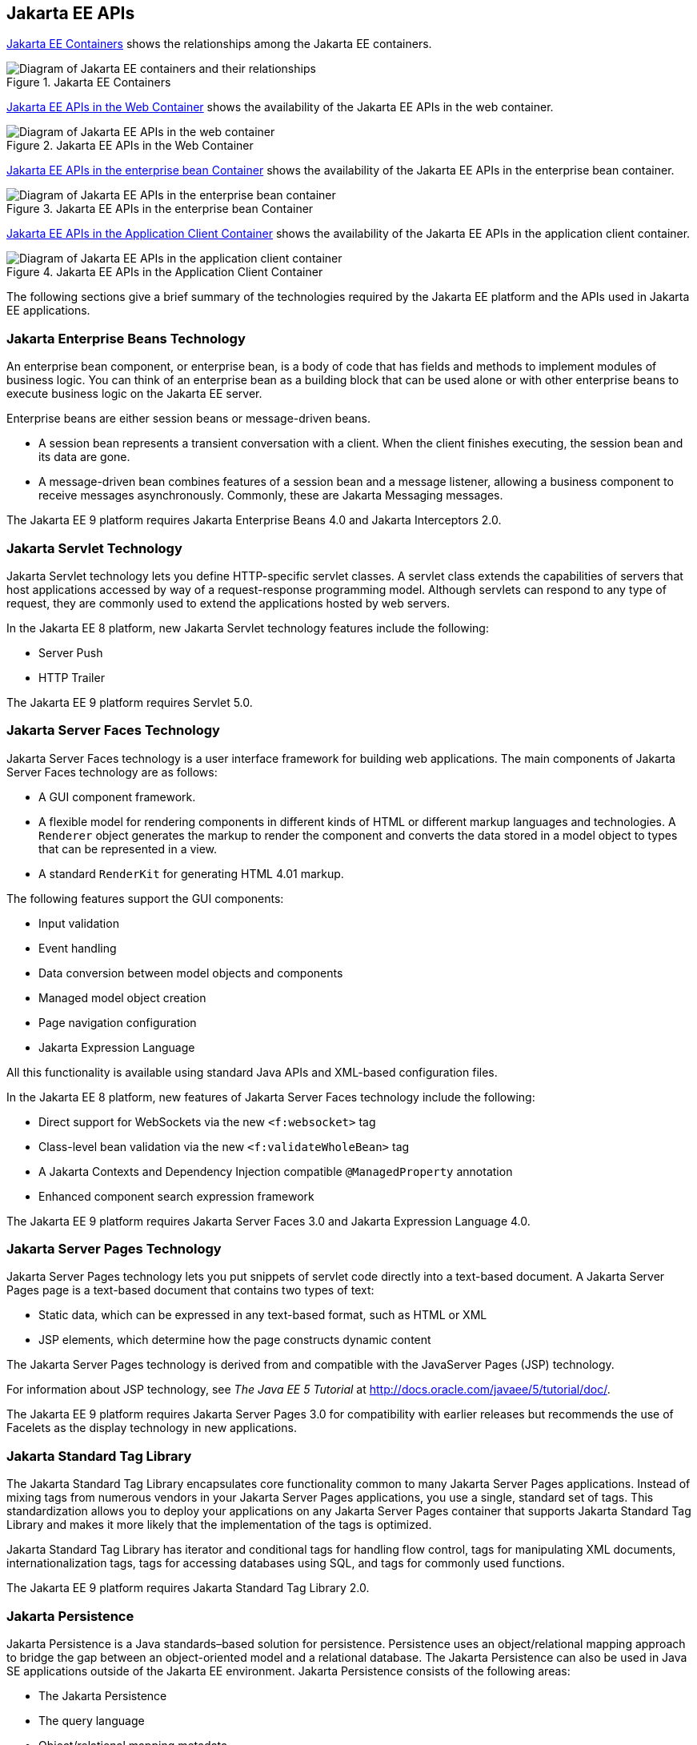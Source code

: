 == Jakarta EE APIs


<<jakarta-ee-containers-2>> shows the relationships among the Jakarta EE
containers.

[[jakarta-ee-containers-2]]
image::jakartaeett_dt_006.svg["Diagram of Jakarta EE containers and their relationships", title="Jakarta EE Containers"]

<<jakarta-ee-apis-in-the-web-container>> shows the availability of the
Jakarta EE APIs in the web container.

[[jakarta-ee-apis-in-the-web-container]]
image::jakartaeett_dt_007.svg["Diagram of Jakarta EE APIs in the web container", title="Jakarta EE APIs in the Web Container"]

<<jakarta-ee-apis-in-the-enterprise-bean-container>> shows the
availability of the Jakarta EE APIs in the enterprise bean container.

[[jakarta-ee-apis-in-the-enterprise-bean-container]]
image::jakartaeett_dt_008.svg[ "Diagram of Jakarta EE APIs in the enterprise bean container"y, title="Jakarta EE APIs in the enterprise bean Container"]

<<jakarta-ee-apis-in-the-application-client-container>> shows the
availability of the Jakarta EE APIs in the application client
container.

[[jakarta-ee-apis-in-the-application-client-container]]
image::jakartaeett_dt_009.svg["Diagram of Jakarta EE APIs in the application client container", title="Jakarta EE APIs in the Application Client Container"]


The following sections give a brief summary of the technologies
required by the Jakarta EE platform and the APIs used in Jakarta EE
applications.

=== Jakarta Enterprise Beans Technology

An enterprise bean component, or enterprise bean, is a body of code
that has fields and methods to implement modules of business logic. You
can think of an enterprise bean as a building block that can be used
alone or with other enterprise beans to execute business logic on the
Jakarta EE server.

Enterprise beans are either session beans or message-driven beans.

* A session bean represents a transient conversation with a client.
When the client finishes executing, the session bean and its data are
gone.

* A message-driven bean combines features of a session bean and a
message listener, allowing a business component to receive messages
asynchronously. Commonly, these are Jakarta Messaging messages.

The Jakarta EE 9 platform requires Jakarta Enterprise Beans 4.0 and
Jakarta Interceptors 2.0.

=== Jakarta Servlet Technology

Jakarta Servlet technology lets you define HTTP-specific servlet
classes. A servlet class extends the capabilities of servers that host
applications accessed by way of a request-response programming model.
Although servlets can respond to any type of request, they are commonly
used to extend the applications hosted by web servers.

In the Jakarta EE 8 platform, new Jakarta Servlet technology features
include the following:

* Server Push
* HTTP Trailer

The Jakarta EE 9 platform requires Servlet 5.0.

=== Jakarta Server Faces Technology

Jakarta Server Faces technology is a user interface framework for building web
applications. The main components of Jakarta Server Faces technology are as
follows:

* A GUI component framework.

* A flexible model for rendering components in different kinds of HTML
or different markup languages and technologies. A `Renderer` object
generates the markup to render the component and converts the data
stored in a model object to types that can be represented in a view.

* A standard `RenderKit` for generating HTML 4.01 markup.

The following features support the GUI components:

* Input validation
* Event handling
* Data conversion between model objects and components
* Managed model object creation
* Page navigation configuration
* Jakarta Expression Language

All this functionality is available using standard Java APIs and
XML-based configuration files.

In the Jakarta EE 8 platform, new features of Jakarta Server Faces technology
include the following:

* Direct support for WebSockets via the new `<f:websocket>` tag
* Class-level bean validation via the new `<f:validateWholeBean>` tag
* A Jakarta Contexts and Dependency Injection compatible
`@ManagedProperty` annotation
* Enhanced component search expression
framework

The Jakarta EE 9 platform requires Jakarta Server Faces 3.0 and Jakarta
Expression Language 4.0.

=== Jakarta Server Pages Technology

Jakarta Server Pages technology lets you put snippets of servlet code
directly into a text-based document. A Jakarta Server Pages page is a
text-based document that contains two types of text:

* Static data, which can be expressed in any text-based format, such as
HTML or XML

* JSP elements, which determine how the page constructs dynamic content

The Jakarta Server Pages technology is derived from and compatible with
the JavaServer Pages (JSP) technology. 

For information about JSP technology, see _The Java EE 5 Tutorial_ at
http://docs.oracle.com/javaee/5/tutorial/doc/[^].

The Jakarta EE 9 platform requires Jakarta Server Pages 3.0 for compatibility
with earlier releases but recommends the use of Facelets as the display
technology in new applications.

=== Jakarta Standard Tag Library

The Jakarta Standard Tag Library encapsulates core functionality common
to many Jakarta Server Pages applications. Instead of mixing tags from
numerous vendors in your Jakarta Server Pages applications, you use a
single, standard set of tags. This standardization allows you to deploy
your applications on any Jakarta Server Pages container that supports
Jakarta Standard Tag Library and makes it more likely that the
implementation of the tags is optimized.

Jakarta Standard Tag Library has iterator and conditional tags for
handling flow control, tags for manipulating XML documents,
internationalization tags, tags for accessing databases using SQL, and
tags for commonly used functions.

The Jakarta EE 9 platform requires Jakarta Standard Tag Library 2.0.

=== Jakarta Persistence

Jakarta Persistence is a Java standards–based solution for persistence.
Persistence uses an object/relational mapping approach to bridge the
gap between an object-oriented model and a relational database. The
Jakarta Persistence can also be used in Java SE applications outside of
the Jakarta EE environment. Jakarta Persistence consists of the
following areas:

* The Jakarta Persistence
* The query language
* Object/relational mapping metadata

The Jakarta EE 9 platform requires Jakarta Persistence 3.0.

=== Jakarta Transactions

Jakarta Transactions provides a standard interface for demarcating
transactions. The Jakarta EE architecture provides a default auto
commit to handle transaction commits and rollbacks. An auto commit
means that any other applications that are viewing data will see the
updated data after each database read or write operation. However, if
your application performs two separate database access operations that
depend on each other, you will want to use the Jakarta Transactions to
demarcate where the entire transaction, including both operations,
begins, rolls back, and commits.

The Jakarta EE 9 platform requires Jakarta Transactions 2.0.

=== Jakarta RESTful Web Services

Jakarta RESTful Web Services defines APIs for the development of web
services built according to the Representational State Transfer (REST)
architectural style. A Jakarta RESTful application is a web application
that consists of classes packaged as a servlet in a WAR file along with
required libraries.

In the Jakarta EE 8 platform, new RESTful web services features include
the following:

* Reactive Client API +
When the results of an invocation on a target
resource are received, enhancements to the completion stage APIs in
Java SE allow the sequence of those results to be specified,
prioritized, combined, or concatenated, and how exceptions can be
handled.

* Enhancements in support for server-sent events +
Clients may subscribe to server-issued event notifications using a
long-running connection. Support for a new media type,
text/event-stream, has been added.

* Support for Jakarta JSON Binding objects, and improved integration
with Jakarta Contexts and Dependency Injection, Jakarta Servlet, and
Jakarta Bean Validation technologies

The Jakarta EE 9 platform requires Jakarta RESTful Web Services 3.0.

=== Jakarta Managed Beans

Jakarta Managed Beans, lightweight container-managed objects (POJOs)
with minimal requirements, support a small set of basic services, such
as resource injection, lifecycle callbacks, and interceptors. Managed
Beans represent a generalization of the managed beans specified by
Jakarta Server Faces technology and can be used anywhere in a Jakarta EE
application, not just in web modules.

The Jakarta Managed Beans specification is part of the Jakarta EE 9
platform specification. The Jakarta EE 9 platform requires Jakarta
Managed Beans 2.0.

=== Jakarta Contexts and Dependency Injection

Jakarta Contexts and Dependency Injection (CDI) defines a set of
contextual services, provided by Jakarta EE containers, that make it
easy for developers to use enterprise beans along with Jakarta Server Faces
technology in web applications. Designed for use with stateful objects,
CDI also has many broader uses, allowing developers a great deal of
flexibility to integrate different kinds of components in a loosely
coupled but typesafe way.

In the Jakarta EE 8 platform, new CDI features include the following:

* An API for bootstrapping a CDI container in Java SE 8

* Support for observer ordering, which determines the order in which
the observer methods for a particular event are invoked, and support
for firing events asynchronously

* Configurators interfaces, which are used for dynamically defining and
modifying CDI objects

* Built-in annotation literals, a convenience feature for creating
instances of annotations, and more

The Jakarta EE 9 platform requires Jakarta Contexts and Dependency Injection 3.0.

=== Jakarta Dependency Injection

Jakarta Dependency Injection defines a standard set of annotations (and
one interface) for use on injectable classes.

In the Jakarta EE platform, CDI provides support for Dependency
Injection. Specifically, you can use injection points only in a
CDI-enabled application.

The Jakarta EE 9 platform requires Jakarta Dependency Injection 2.0.

=== Jakarta Bean Validation

The Jakarta Bean Validation specification defines a metadata model and
API for validating data in JavaBeans components. Instead of
distributing validation of data over several layers, such as the
browser and the server side, you can define the validation constraints
in one place and share them across the different layers.

In the Jakarta EE 8 platform, new Jakarta Bean Validation features
include the following:

* Support for new features in Java SE 8, such as the Date-Time API
* Addition of new built-in Jakarta Bean Validation constraints

The Jakarta EE 9 platform requires Jakarta Bean Validation 3.0.

=== Jakarta Messaging

Jakarta Messaging is a messaging standard that allows Jakarta EE
application components to create, send, receive, and read messages. It
enables distributed communication that is loosely coupled, reliable,
and asynchronous.

The Jakarta EE 9 platform requires Jakarta Messaging 3.0.

=== Jakarta Connectors

The Jakarta Connectors is used by tools vendors and system integrators
to create resource adapters that support access to enterprise
information systems that can be plugged in to any Jakarta EE product. A
resource adapter is a software component that allows Jakarta EE
application components to access and interact with the underlying
resource manager of the EIS. Because a resource adapter is specific to
its resource manager, a different resource adapter typically exists for
each type of database or enterprise information system.

The Jakarta Connectors also provides a performance-oriented, secure,
scalable, and message-based transactional integration of Jakarta EE
platform-based web services with existing EISs that can be either
synchronous or asynchronous. Existing applications and EISs integrated
through the Jakarta Connectors into the Jakarta EE platform can be
exposed as XML-based web services by using Jakarta XML Web Services and
Jakarta EE component models. Thus Jakarta XML Web Services and the
Jakarta Connectors are complementary technologies for enterprise
application integration (EAI) and end-to-end business integration.

The Jakarta EE 9 platform requires Jakarta Connectors 2.0.

=== Jakarta Mail

Jakarta EE applications use the Jakarta Mail to send email
notifications. The Jakarta Mail has two parts:

* An application-level interface used by the application components to
send mail
* A service provider interface

The Jakarta EE platform includes the Jakarta Mail with a service
provider that allows application components to send Internet mail.

The Jakarta EE 9 platform requires Jakarta Mail 2.0.

=== Jakarta Authorization

The Jakarta Authorization specification defines a contract between a
Jakarta EE application server and an authorization policy provider. All
Jakarta EE containers support this contract.

The Jakarta Authorization specification defines
`java.security.Permission` classes that satisfy the Jakarta EE
authorization model. The specification defines the binding of
container-access decisions to operations on instances of these
permission classes. It defines the semantics of policy providers that
use the new permission classes to address the authorization
requirements of the Jakarta EE platform, including the definition and
use of roles.

The Jakarta EE 9 platform requires Jakarta Authorization 2.0.

=== Jakarta Authentication

The Jakarta Authentication specification defines a service provider
interface (SPI) by which authentication providers that implement
message authentication mechanisms may be integrated in client or server
message-processing containers or runtimes. Authentication providers
integrated through this interface operate on network messages provided
to them by their calling containers. The authentication providers
transform outgoing messages so that the source of each message can be
authenticated by the receiving container, and the recipient of the
message can be authenticated by the message sender. Authentication
providers authenticate each incoming message and return to their
calling containers the identity established as a result of the message
authentication.

The Jakarta EE 9 platform requires Jakarta Authentication 2.0.

=== Jakarta Security

Jakarta Security specification defines portable, plug-in interfaces for
HTTP authentication and identity stores, and an injectable
`SecurityContext` interface that provides an API for programmatic
security.

Implementations of the `HttpAuthenticationMechanism` interface can be
used to authenticate callers of web applications. An application can
supply its own `HttpAuthenticationMechanism`, or use one of the default
implementations provided by the container.

Implementations of the `IdentityStore` interface can be used to
validate user credentials and retrieve group information. An
application can provide its own `IdentityStore`, or use the built in
LDAP or Database store.

The `HttpAuthenticationMechanism` and `IdentityStore` APIs provide an
advantage over container-provided implementations in that they allow an
application to control the authentication process, and the identity
stores used for authentication, in a standard, portable way.

The `SecurityContext` API is intended for use by application code to
query and interact with the current security context. The specification
also provides for default group-to-role mapping, and defines a
principal type called `CallerPrincipal` that can represent the identity
of an application caller.

The Jakarta EE 9 platform requires Jakarta Security 2.0.

=== Jakarta WebSocket

WebSocket is an application protocol that provides full-duplex
communications between two peers over TCP. Jakarta WebSocket enables
Jakarta EE applications to create endpoints using annotations that
specify the configuration parameters of the endpoint and designate its
lifecycle callback methods.

The Jakarta EE 9 platform requires Jakarta WebSocket 2.0.

=== Jakarta JSON Processing

JavaScript Object Notation (JSON) is a text-based data exchange format
derived from JavaScript that is used in web services and other
connected applications. Jakarta JSON Processing enables Jakarta EE
applications to parse, transform, and query JSON data using the object
model or the streaming model.

In the Jakarta EE 8 platform, new features of Jakarta JSON Processing
include support for the following:

* JSON Pointer +
Defines a string syntax for referencing a specific value within a JSON
document. JSON Pointer includes APIs for extracting values from a
target document and transforming them to create a new JSON document.

* JSON Patch +
Defines a format for expressing a sequence of operations to be applied
to a JSON document.

* JSON Merge Patch +
Defines a format and processing rules for applying operations to a JSON
document that are based upon specific content of the target document.

* The addition of editing and transformation functions to basic JSON
document processing.

* Helper classes and methods, called JSON Collectors, which leverage
features of the Stream API that was introduced in Java SE 8.

The Jakarta EE 9 platform requires Jakarta JSON Processing 2.0.

=== Jakarta JSON Binding

Jakarta JSON Binding provides a binding layer for converting Java
objects to and from JSON messages. Jakarta JSON Binding also supports
the ability to customize the default mapping process used in this
binding layer through the use of Java annotations for a given field,
JavaBean property, type or package, or by providing an implementation
of a property naming strategy.

The Jakarta EE 9 platform requires Jakarta JSON Binding 2.0.

=== Jakarta Concurrency

Jakarta Concurrency is a standard API for providing asynchronous
capabilities to Jakarta EE application components through the following
types of objects: managed executor service, managed scheduled executor
service, managed thread factory, and context service.

The Jakarta EE 9 platform requires Jakarta Concurrency 2.0.

=== Jakarta Batch

Batch jobs are tasks that can be executed without user interaction. The
Batch Applications for the Java Platform specification is a batch
framework that provides support for creating and running batch jobs in
Java applications. The batch framework consists of a batch runtime, a
job specification language based on XML, a Java API to interact with
the batch runtime, and a Java API to implement batch artifacts.

The Jakarta EE 9 platform requires Jakarta Batch 2.0.

=== Jakarta Activation

The Jakarta Activation is used by the Jakarta Mail. Jakarta Activation
provides standard services to determine the type of an arbitrary piece
of data, encapsulate access to it, discover the operations available on
it, and create the appropriate JavaBeans component to perform those
operations.

The Jakarta EE 9 platform requires Jakarta Activation 2.0.

=== Jakarta XML Binding

The Jakarta XML Binding provides a convenient way to bind an XML schema
to a representation in Java language programs. JAXB can be used
independently or in combination with Jakarta XML Web Services, in which
case it provides a standard data binding for web service messages. All
Jakarta EE application client containers, web containers, and Jakarta
Enterprise Beans containers support the XML Binding API.

The Jakarta EE 9 platform requires Jakarta XML Binding 3.0.

=== Jakarta XML Web Services

The Jakarta XML Web Services specification provides support for web
services that use the Jakarta XML Binding API for binding XML data to
Java objects. The Jakarta XML Web Services specification defines client
APIs for accessing web services as well as techniques for implementing
web service endpoints. The Implementing Enterprise Web Services
specification describes the deployment of Jakarta XML Web Services
based services and clients. The Jakarta Enterprise Beans and Jakarta
Servlet specifications also describe aspects of such deployment.
Jakarta XML Web Services based applications can be deployed using any
of these deployment models.

The Jakarta XML Web Services specification describes the support for
message handlers that can process message requests and responses. In
general, these message handlers execute in the same container and with
the same privileges and execution context as the Jakarta XML Web
Services client or endpoint component with which they are associated.
These message handlers have access to the same JNDI namespace as their
associated component. Custom serializers and deserializers, if
supported, are treated in the same way as message handlers.

The Jakarta EE 9 platform requires Jakarta XML Web Services 3.0.

=== Jakarta SOAP with Attachments

The Jakarta SOAP with Attachments is a low-level API on which Jakarta
XML Web Services depends. Jakarta SOAP with Attachments enables the
production and consumption of messages that conform to the SOAP 1.1 and
1.2 specifications and the Jakarta SOAP with Attachments note. Most
developers do not use the Jakarta SOAP with Attachments, instead using
the higher-level Jakarta XML Web Services API.

=== Jakarta Annotations

Annotations enable a declarative style of programming in the Java
platform.

The Jakarta EE 9 platform requires Jakarta Annotations 2.0.

